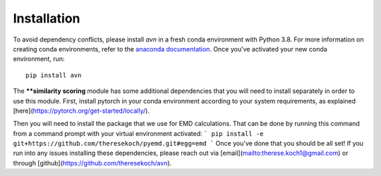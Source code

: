 Installation 
============
To avoid dependency conflicts, please install `avn` in a fresh conda environment with Python 3.8.
For more information on creating conda environments, refer to the 
`anaconda documentation <https://docs.anaconda.com/anaconda/install/>`_. 
Once you've activated your new conda environment, run::
    pip install avn

The ****similarity scoring** module has some additional dependencies that you will need to install separately
in order to use this module. First, install pytorch in your conda environment according to your system requirements, 
as explained [here](https://pytorch.org/get-started/locally/). 

Then you will need to install the package that we use for EMD calculations. That can be done by running this 
command from a command prompt with your virtual environment activated: 
```
pip install -e git+https://github.com/theresekoch/pyemd.git#egg=emd
```
Once you've done that you should be all set! If you run into any issues installing these dependencies, 
please reach out via [email](mailto:therese.koch1@gmail.com) or through [github](https://github.com/theresekoch/avn). 
